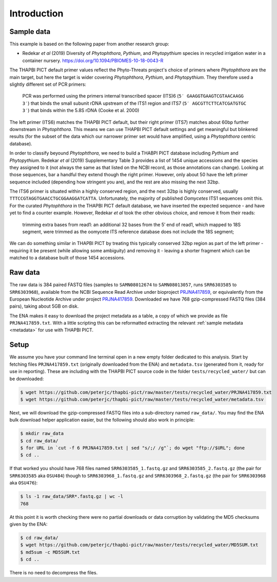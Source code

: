 .. _custom_database_sample_data:

Introduction
============

Sample data
-----------

This example is based on the following paper from another research group:

* Redekar *et al* (2019) Diversity of *Phytophthora*, *Pythium*, and
  *Phytopythium* species in recycled irrigation water in a container nursery.
  https://doi.org/10.1094/PBIOMES-10-18-0043-R

The THAPBI PICT default primer values reflect the Phyto-Threats project's
choice of primers where *Phytophthora* are the main target, but here the
target is wider covering *Phytophthora*, *Pythium*, and *Phytopythium*.
They therefore used a slightly different set of PCR primers:

    PCR was performed using the primers internal transcribed spacer
    (ITS)6 (``5′ GAAGGTGAAGTCGTAACAAGG 3′``) that binds the small subunit
    rDNA upstream of the ITS1 region and ITS7 (``5′ AGCGTTCTTCATCGATGTGC 3′``)
    that binds within the 5.8S rDNA (Cooke et al. 2000)

The left primer (ITS6) matches the THAPBI PICT default, but their right primer
(ITS7) matches about 60bp further downstream in *Phytophthora*. This means we
can use THAPBI PICT default settings and get meaningful but blinkered results
(for the subset of the data which our narrower primer set would have amplified,
using a *Phytophthora* centric database).

In order to classify beyound *Phytophthora*, we need to build a THABPI PICT
database including *Pythium* and *Phytopythium*. Redekar *et al* (2019)
Supplementary Table 3 provides a list of 1454 unique accessions and the
species they assigned to it (not always the same as that listed on the NCBI
record, as those annotations can change). Looking at those sequences, bar
a handful they extend though the right primer. However, only about 50 have
the left primer sequence included (depending how stringent you are), and
the rest are also missing the next 32bp.

The ITS6 primer is situated within a highly conserved region, and the next
32bp is highly conserved, usually ``TTTCCGTAGGTGAACCTGCGGAAGGATCATTA``.
Unfortunately, the majority of published *Oomycetes* ITS1 sequences omit
this. For the curated *Phytophthora* in the THAPBI PICT default database,
we have inserted the expected sequence - and have yet to find a counter
example. However, Redekar *et al* took the other obvious choice, and
remove it from their reads:

    trimming extra bases from read1: an additional 32 bases from the 5′ end
    of read1, which mapped to 18S segment, were trimmed as the oomycete ITS
    reference database does not include the 18S segment;

We can do something similar in THAPBI PICT by treating this typically
conserved 32bp region as part of the left primer - requiring it be present
(while allowing some ambiguity) and removing it - leaving a shorter fragment
which can be matched to a database built of those 1454 accessions.

Raw data
--------

The raw data is 384 paired FASTQ files (samples to ``SAMN08012674`` to
``SAMN08013057``, runs ``SRR6303585`` to ``SRR6303968``),
available from the NCBI Sequence Read Archive under bioproject
`PRJNA417859 <https://www.ncbi.nlm.nih.gov/bioproject/PRJNA417859/>`_,
or equivalently from the European Nucleotide Archive under project
`PRJNA417859 <https://www.ebi.ac.uk/ena/data/view/PRJNA417859>`_. Downloaded
we have 768 gzip-compressed FASTQ files (384 pairs), taking about 5GB on disk.

The ENA makes it easy to download the project metadata as a table, a copy of
which we provide as file ``PRJNA417859.txt``. With a little scripting this
can be reformatted extracting the relevant :ref:`sample metadata <metadata>`
for use with THAPBI PICT.

Setup
-----

We assume you have your command line terminal open in a new empty folder
dedicated to this analysis. Start by fetching files ``PRJNA417859.txt``
(originally downloaded from the ENA) and ``metadata.tsv`` (generated from it,
ready for use in reporting). These are including with the THAPBI PICT source
code in the folder ``tests/recycled_water/`` but can be downloaded:

.. code:: console

    $ wget https://github.com/peterjc/thapbi-pict/raw/master/tests/recycled_water/PRJNA417859.txt
    $ wget https://github.com/peterjc/thapbi-pict/raw/master/tests/recycled_water/metadata.tsv

Next, we will download the gzip-compressed FASTQ files into a sub-directory
named ``raw_data/``. You may find the ENA bulk download helper application
easier, but the following should also work in principle:

.. code:: console

    $ mkdir raw_data
    $ cd raw_data/
    $ for URL in `cut -f 6 PRJNA417859.txt | sed "s/;/ /g"`; do wget "ftp://$URL"; done
    $ cd ..

If that worked you should have 768 files named ``SRR6303585_1.fastq.gz`` and
``SRR6303585_2.fastq.gz`` (the pair for ``SRR6303585`` aka ``OSU484``) though
to ``SRR6303968_1.fastq.gz`` and ``SRR6303968_2.fastq.gz`` (the pair for
``SRR6303968`` aka ``OSU476``):

.. code:: console

    $ ls -1 raw_data/SRR*.fastq.gz | wc -l
    768

At this point it is worth checking there were no partial downloads or data
corruption by validating the MD5 checksums given by the ENA:

.. code:: console

    $ cd raw_data/
    $ wget https://github.com/peterjc/thapbi-pict/raw/master/tests/recycled_water/MD5SUM.txt
    $ md5sum -c MD5SUM.txt
    $ cd ..

There is no need to decompress the files.
